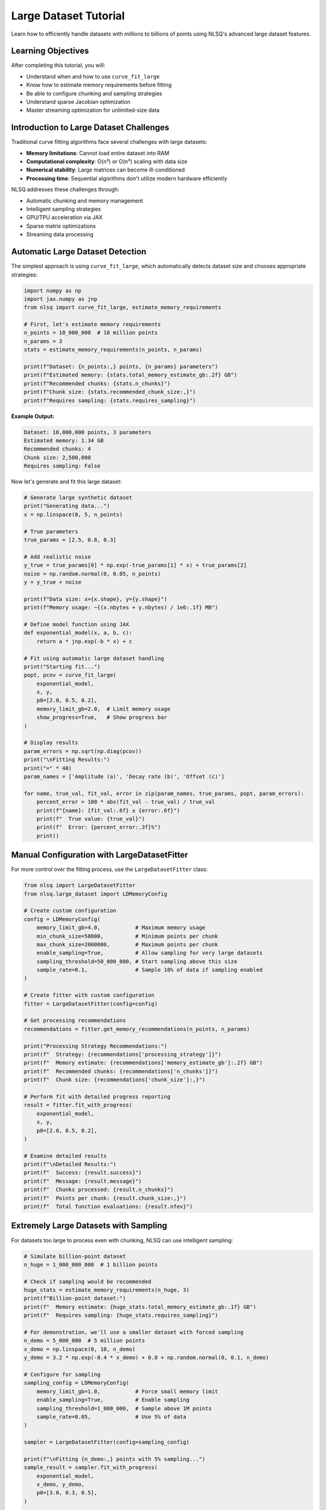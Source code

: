 Large Dataset Tutorial
=====================

Learn how to efficiently handle datasets with millions to billions of points using NLSQ's advanced large dataset features.

Learning Objectives
-------------------

After completing this tutorial, you will:

- Understand when and how to use ``curve_fit_large``
- Know how to estimate memory requirements before fitting
- Be able to configure chunking and sampling strategies
- Understand sparse Jacobian optimization
- Master streaming optimization for unlimited-size data

Introduction to Large Dataset Challenges
-----------------------------------------

Traditional curve fitting algorithms face several challenges with large datasets:

- **Memory limitations**: Cannot load entire dataset into RAM
- **Computational complexity**: O(n²) or O(n³) scaling with data size
- **Numerical stability**: Large matrices can become ill-conditioned
- **Processing time**: Sequential algorithms don't utilize modern hardware efficiently

NLSQ addresses these challenges through:

- Automatic chunking and memory management
- Intelligent sampling strategies
- GPU/TPU acceleration via JAX
- Sparse matrix optimizations
- Streaming data processing

Automatic Large Dataset Detection
---------------------------------

The simplest approach is using ``curve_fit_large``, which automatically detects dataset size and chooses appropriate strategies:

.. code-block:: python

    import numpy as np
    import jax.numpy as jnp
    from nlsq import curve_fit_large, estimate_memory_requirements

    # First, let's estimate memory requirements
    n_points = 10_000_000  # 10 million points
    n_params = 3
    stats = estimate_memory_requirements(n_points, n_params)

    print(f"Dataset: {n_points:,} points, {n_params} parameters")
    print(f"Estimated memory: {stats.total_memory_estimate_gb:.2f} GB")
    print(f"Recommended chunks: {stats.n_chunks}")
    print(f"Chunk size: {stats.recommended_chunk_size:,}")
    print(f"Requires sampling: {stats.requires_sampling}")

**Example Output:**

.. code-block::

    Dataset: 10,000,000 points, 3 parameters
    Estimated memory: 1.34 GB
    Recommended chunks: 4
    Chunk size: 2,500,000
    Requires sampling: False

Now let's generate and fit this large dataset:

.. code-block:: python

    # Generate large synthetic dataset
    print("Generating data...")
    x = np.linspace(0, 5, n_points)

    # True parameters
    true_params = [2.5, 0.8, 0.3]

    # Add realistic noise
    y_true = true_params[0] * np.exp(-true_params[1] * x) + true_params[2]
    noise = np.random.normal(0, 0.05, n_points)
    y = y_true + noise

    print(f"Data size: x={x.shape}, y={y.shape}")
    print(f"Memory usage: ~{(x.nbytes + y.nbytes) / 1e6:.1f} MB")

    # Define model function using JAX
    def exponential_model(x, a, b, c):
        return a * jnp.exp(-b * x) + c

    # Fit using automatic large dataset handling
    print("Starting fit...")
    popt, pcov = curve_fit_large(
        exponential_model,
        x, y,
        p0=[2.0, 0.5, 0.2],
        memory_limit_gb=2.0,  # Limit memory usage
        show_progress=True,   # Show progress bar
    )

    # Display results
    param_errors = np.sqrt(np.diag(pcov))
    print("\nFitting Results:")
    print("=" * 40)
    param_names = ['Amplitude (a)', 'Decay rate (b)', 'Offset (c)']

    for name, true_val, fit_val, error in zip(param_names, true_params, popt, param_errors):
        percent_error = 100 * abs(fit_val - true_val) / true_val
        print(f"{name}: {fit_val:.6f} ± {error:.6f}")
        print(f"  True value: {true_val}")
        print(f"  Error: {percent_error:.3f}%")
        print()

Manual Configuration with LargeDatasetFitter
---------------------------------------------

For more control over the fitting process, use the ``LargeDatasetFitter`` class:

.. code-block:: python

    from nlsq import LargeDatasetFitter
    from nlsq.large_dataset import LDMemoryConfig

    # Create custom configuration
    config = LDMemoryConfig(
        memory_limit_gb=4.0,           # Maximum memory usage
        min_chunk_size=50000,          # Minimum points per chunk
        max_chunk_size=2000000,        # Maximum points per chunk
        enable_sampling=True,          # Allow sampling for very large datasets
        sampling_threshold=50_000_000, # Start sampling above this size
        sample_rate=0.1,               # Sample 10% of data if sampling enabled
    )

    # Create fitter with custom configuration
    fitter = LargeDatasetFitter(config=config)

    # Get processing recommendations
    recommendations = fitter.get_memory_recommendations(n_points, n_params)

    print("Processing Strategy Recommendations:")
    print(f"  Strategy: {recommendations['processing_strategy']}")
    print(f"  Memory estimate: {recommendations['memory_estimate_gb']:.2f} GB")
    print(f"  Recommended chunks: {recommendations['n_chunks']}")
    print(f"  Chunk size: {recommendations['chunk_size']:,}")

    # Perform fit with detailed progress reporting
    result = fitter.fit_with_progress(
        exponential_model,
        x, y,
        p0=[2.0, 0.5, 0.2],
    )

    # Examine detailed results
    print(f"\nDetailed Results:")
    print(f"  Success: {result.success}")
    print(f"  Message: {result.message}")
    print(f"  Chunks processed: {result.n_chunks}")
    print(f"  Points per chunk: {result.chunk_size:,}")
    print(f"  Total function evaluations: {result.nfev}")

Extremely Large Datasets with Sampling
---------------------------------------

For datasets too large to process even with chunking, NLSQ can use intelligent sampling:

.. code-block:: python

    # Simulate billion-point dataset
    n_huge = 1_000_000_000  # 1 billion points

    # Check if sampling would be recommended
    huge_stats = estimate_memory_requirements(n_huge, 3)
    print(f"Billion-point dataset:")
    print(f"  Memory estimate: {huge_stats.total_memory_estimate_gb:.1f} GB")
    print(f"  Requires sampling: {huge_stats.requires_sampling}")

    # For demonstration, we'll use a smaller dataset with forced sampling
    n_demo = 5_000_000  # 5 million points
    x_demo = np.linspace(0, 10, n_demo)
    y_demo = 3.2 * np.exp(-0.4 * x_demo) + 0.8 + np.random.normal(0, 0.1, n_demo)

    # Configure for sampling
    sampling_config = LDMemoryConfig(
        memory_limit_gb=1.0,           # Force small memory limit
        enable_sampling=True,          # Enable sampling
        sampling_threshold=1_000_000,  # Sample above 1M points
        sample_rate=0.05,              # Use 5% of data
    )

    sampler = LargeDatasetFitter(config=sampling_config)

    print(f"\nFitting {n_demo:,} points with 5% sampling...")
    sample_result = sampler.fit_with_progress(
        exponential_model,
        x_demo, y_demo,
        p0=[3.0, 0.3, 0.5],
    )

    print(f"Sample fit parameters: {sample_result.popt}")
    print(f"Points actually used: {int(n_demo * 0.05):,}")

Sparse Jacobian Optimization
-----------------------------

Many large-scale problems have sparse Jacobian structures. NLSQ can detect and exploit this:

.. code-block:: python

    from nlsq import SparseJacobianComputer

    # Create a problem with sparse structure
    # Example: Multiple independent exponential components
    def multi_exponential(x, *params):
        """Sum of multiple independent exponential decays."""
        n_components = len(params) // 3  # Each component has 3 parameters
        result = jnp.zeros_like(x)

        for i in range(n_components):
            a = params[3*i]      # amplitude
            b = params[3*i + 1]  # decay rate
            c = params[3*i + 2]  # offset
            result += a * jnp.exp(-b * x) + c

        return result

    # Generate data with 5 components (15 parameters total)
    n_components = 5
    n_points_sparse = 100000
    x_sparse = np.linspace(0, 3, n_points_sparse)

    # True parameters for 5 components
    true_sparse_params = []
    for i in range(n_components):
        true_sparse_params.extend([
            2.0 + 0.5 * i,    # amplitude
            0.5 + 0.2 * i,    # decay rate
            0.1 * i           # offset
        ])

    y_sparse = multi_exponential(x_sparse, *true_sparse_params)
    y_sparse += 0.02 * np.random.normal(size=len(x_sparse))

    # Detect sparsity
    sparse_computer = SparseJacobianComputer(sparsity_threshold=0.1)

    # Use a sample to detect sparsity pattern
    sample_size = min(1000, len(x_sparse))
    sample_indices = np.random.choice(len(x_sparse), sample_size, replace=False)
    x_sample = x_sparse[sample_indices]

    p0_sparse = [1.8 + 0.4 * i for i in range(n_components * 3)]  # Initial guess

    sparsity_pattern = sparse_computer.detect_sparsity(
        multi_exponential, x_sample, p0_sparse
    )

    sparsity_ratio = sparse_computer.compute_sparsity_ratio(sparsity_pattern)
    is_sparse = sparse_computer.is_sparse(sparsity_pattern)

    print(f"Jacobian Analysis:")
    print(f"  Matrix size: {sparsity_pattern.shape}")
    print(f"  Sparsity ratio: {sparsity_ratio:.1%}")
    print(f"  Is sparse: {is_sparse}")

    if is_sparse:
        print("  -> Using sparse optimization algorithms")
    else:
        print("  -> Using dense optimization algorithms")

Streaming Optimization for Unlimited Data
------------------------------------------

For datasets that cannot fit in memory or are generated on-the-fly, use streaming optimization:

.. code-block:: python

    from nlsq import StreamingOptimizer, StreamingConfig
    from nlsq import create_hdf5_dataset, stream_from_hdf5

    # First, create a large HDF5 dataset on disk
    def create_large_dataset():
        print("Creating large HDF5 dataset...")
        create_hdf5_dataset(
            "large_dataset.h5",
            exponential_model,
            [2.8, 0.6, 0.4],  # True parameters
            n_samples=50_000_000,  # 50 million points
            chunk_size=10000,      # HDF5 chunk size
            noise_level=0.08
        )
        print("Dataset created: large_dataset.h5")

    # Create the dataset (this may take a few minutes)
    create_large_dataset()

    # Configure streaming optimizer
    streaming_config = StreamingConfig(
        batch_size=50000,        # Points per batch
        max_epochs=20,           # Maximum training epochs
        convergence_tol=1e-6,    # Convergence tolerance
        use_adam=True,           # Use Adam optimizer
        learning_rate=0.001,     # Initial learning rate
    )

    # Create streaming optimizer
    stream_optimizer = StreamingOptimizer(streaming_config)

    # Fit directly from HDF5 file
    print("Starting streaming optimization...")
    stream_result = stream_optimizer.fit_from_hdf5(
        "large_dataset.h5",
        exponential_model,
        p0=[2.5, 0.4, 0.3]
    )

    print("Streaming Results:")
    print(f"  Converged: {stream_result.success}")
    print(f"  Final parameters: {stream_result.x}")
    print(f"  Epochs used: {stream_result.nit}")
    print(f"  Final cost: {stream_result.cost:.6f}")

    # Alternative: Stream from custom generator
    def data_generator(batch_size=10000):
        """Generate data batches on-the-fly."""
        while True:
            x_batch = np.random.uniform(0, 5, batch_size)
            x_batch.sort()  # Keep x values sorted
            y_batch = exponential_model(x_batch, 2.8, 0.6, 0.4)
            y_batch += 0.08 * np.random.normal(size=batch_size)
            yield x_batch, y_batch

    # Fit using generator (infinite data stream)
    print("Fitting from data generator...")
    gen_result = stream_optimizer.fit_unlimited_data(
        exponential_model,
        data_generator(batch_size=20000),
        x0=[2.5, 0.4, 0.3],
        n_params=3,
        max_samples=1_000_000  # Stop after 1M total points
    )

    print("Generator Results:")
    print(f"  Parameters: {gen_result.x}")
    print(f"  Samples processed: {gen_result.nfev * streaming_config.batch_size:,}")

Performance Comparison
----------------------

Let's compare different strategies for the same large dataset:

.. code-block:: python

    import time

    # Test dataset
    n_test = 2_000_000  # 2 million points
    x_test = np.linspace(0, 4, n_test)
    y_test = 1.8 * np.exp(-0.7 * x_test) + 0.2 + np.random.normal(0, 0.03, n_test)

    strategies = [
        ("Standard curve_fit_large", lambda: curve_fit_large(
            exponential_model, x_test, y_test, p0=[1.5, 0.5, 0.1]
        )),
        ("Chunked (4 chunks)", lambda: curve_fit_large(
            exponential_model, x_test, y_test, p0=[1.5, 0.5, 0.1],
            memory_limit_gb=0.5  # Force chunking
        )),
        ("Sampled (10%)", lambda: curve_fit_large(
            exponential_model, x_test, y_test, p0=[1.5, 0.5, 0.1],
            memory_limit_gb=0.1,  # Force sampling
            enable_sampling=True
        )),
    ]

    results = {}

    print(f"Performance Comparison ({n_test:,} points)")
    print("=" * 60)

    for name, strategy in strategies:
        print(f"\nTesting: {name}")
        start_time = time.time()

        try:
            popt, pcov = strategy()
            duration = time.time() - start_time
            error = np.sqrt(np.mean((y_test - exponential_model(x_test, *popt))**2))

            results[name] = {
                'time': duration,
                'params': popt,
                'rms_error': error,
                'success': True
            }

            print(f"  Time: {duration:.2f} seconds")
            print(f"  Parameters: [{popt[0]:.3f}, {popt[1]:.3f}, {popt[2]:.3f}]")
            print(f"  RMS Error: {error:.5f}")

        except Exception as e:
            print(f"  Failed: {e}")
            results[name] = {'success': False, 'error': str(e)}

    # Summary
    print("\nSummary:")
    print("-" * 40)
    successful_results = {k: v for k, v in results.items() if v.get('success', False)}

    if successful_results:
        fastest = min(successful_results, key=lambda k: successful_results[k]['time'])
        most_accurate = min(successful_results, key=lambda k: successful_results[k]['rms_error'])

        print(f"Fastest: {fastest} ({successful_results[fastest]['time']:.2f}s)")
        print(f"Most accurate: {most_accurate} (RMS: {successful_results[most_accurate]['rms_error']:.6f})")

Best Practices for Large Datasets
----------------------------------

**1. Estimate Memory First**

Always check memory requirements before fitting:

.. code-block:: python

    # Check before processing
    stats = estimate_memory_requirements(len(x), n_parameters)
    if stats.total_memory_estimate_gb > available_memory_gb:
        print("Consider using chunking or sampling")

**2. Choose Appropriate Strategies**

- **< 1M points**: Use standard ``curve_fit``
- **1M - 10M points**: Use ``curve_fit_large`` with default settings
- **10M - 100M points**: Use chunking with progress monitoring
- **> 100M points**: Consider sampling or streaming approaches

**3. Optimize for Your Hardware**

.. code-block:: python

    # Check available devices
    import jax
    print(f"Available devices: {jax.devices()}")

    # GPU memory is typically more limited
    if jax.devices()[0].device_kind == 'gpu':
        memory_limit_gb = 2.0  # Conservative for GPU
    else:
        memory_limit_gb = 8.0  # More generous for CPU

**4. Monitor Progress for Long Fits**

.. code-block:: python

    # Always use progress bars for large datasets
    popt, pcov = curve_fit_large(
        func, x, y,
        show_progress=True,  # Essential for user experience
        memory_limit_gb=4.0
    )

**5. Validate Results**

.. code-block:: python

    # Check residuals and parameter uncertainties
    residuals = y - func(x, *popt)
    rms_residual = np.sqrt(np.mean(residuals**2))
    param_errors = np.sqrt(np.diag(pcov))

    print(f"RMS residual: {rms_residual:.6f}")
    print(f"Max parameter uncertainty: {np.max(param_errors / np.abs(popt)):.2%}")

Troubleshooting Large Dataset Issues
-------------------------------------

**Memory Errors**

.. code-block:: python

    # Reduce memory limit or enable sampling
    try:
        popt, pcov = curve_fit_large(func, x, y)
    except MemoryError:
        print("Reducing memory limit and enabling sampling...")
        popt, pcov = curve_fit_large(
            func, x, y,
            memory_limit_gb=1.0,
            enable_sampling=True
        )

**Convergence Issues**

.. code-block:: python

    # Try different initial guesses or increase tolerances
    popt, pcov = curve_fit_large(
        func, x, y,
        p0=better_initial_guess,
        ftol=1e-6,  # Looser tolerance
        xtol=1e-6
    )

**Performance Issues**

.. code-block:: python

    # Profile your function for JAX compatibility
    import jax

    # Test function compilation
    compiled_func = jax.jit(func)
    test_result = compiled_func(x[:100], *p0)  # Should not raise errors

Next Steps
----------

Congratulations! You now have the tools to handle datasets of any size. Continue with:

1. :doc:`advanced_features` - Robust fitting and parameter constraints
2. :doc:`performance_optimization` - Squeeze out maximum performance
3. Browse the `examples directory <https://github.com/Dipolar-Quantum-Gases/nlsq/tree/main/examples>`_ for more complex scenarios

Further Reading
---------------

- `Large Dataset Guide <../large_dataset_guide.html>`_ - Comprehensive technical details
- `API Reference <../api_large_datasets.html>`_ - Complete function documentation
- `JAX Documentation <https://jax.readthedocs.io/>`_ - Understanding JAX transformations